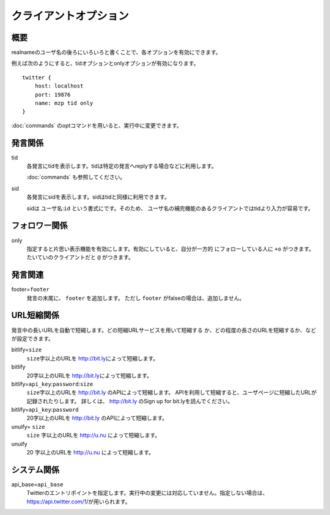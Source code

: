クライアントオプション
==================================

概要
------------------------------
realnameのユーザ名の後ろにいろいろと書くことで、各オプションを有効にできます。

例えば次のようにすると、tidオプションとonlyオプションが有効になります。 ::

    twitter {
        host: localhost
        port: 19876
        name: mzp tid only
    }

:doc:`commands` のoptコマンドを用いると、実行中に変更できます。

発言関係
------------------------------
tid
  各発言にtidを表示します。tidは特定の発言へreplyする場合などに利用します。

  :doc:`commands` も参照してください。
sid
  各発言にsidを表示します。sidはtidと同様に利用できます。

  sidは ``ユーザ名``:\ ``id`` という書式にです。そのため、
  ユーザ名の補完機能のあるクライアントではtidより入力が容易です。

フォロワー関係
------------------------------
only
  指定すると片思い表示機能を有効にします。有効にしていると、自分が一方的
  にフォローしている人に ``+o`` がつきます。たいていのクライアントだと
  ``@`` がつきます。

発言関連
------------------------------
footer=\ ``footer``
  発言の末尾に、 ``footer`` を追加します。
  ただし ``footer`` がfalseの場合は、追加しません。

URL短縮関係
------------------------------

発言中の長いURLを自動で短縮します。どの短縮URLサービスを用いて短縮する
か、どの程度の長さのURLを短縮するか、などが設定できます。

bitlify=\ ``size``
  ``size``\ 字以上のURLを http://bit.ly\ によって短縮します。
bitlify
  |len|\ 字以上のURLを http://bit.ly\ によって短縮します。
bitlify=\ ``api_key``:\ ``password``:\ ``size``
  ``size``\ 字以上のURLを http://bit.ly のAPIによって短縮します。
  APIを利用して短縮すると、ユーザページに短縮したURLが記録されたりします。
  詳しくは、 http://bit.ly のSign up for bit.lyを読んでください。
bitlify=\ ``api_key``:\ ``password``
  |len|\ 字以上のURLを http://bit.ly のAPIによって短縮します。
unuify= \ ``size``
  ``size`` 字以上のURLを http://u.nu によって短縮します。
unuify
  |len| 字以上のURLを http://u.nu によって短縮します。

.. |len| replace:: 20

システム関係
------------------------------
api_base=\ ``api_base``
  Twitterのエントリポイントを指定します。実行中の変更には対応していません。指定しない場合は、https://api.twitter.com/1/が用いられます。
.. stream_api_base=\ ``api_base``
   Stream APIのエントリポイントを指定します。実行中の変更には対応していません。指定しない場合は、http://stream.twitter.com/1/'が用いられます。
   stream_timeout=\ ``timeout``
   Stream APIの接続は一定時間ごとに再接続を行ないます。その時間間隔を指定します。0を指定した場合は、再接続を行ないません。
